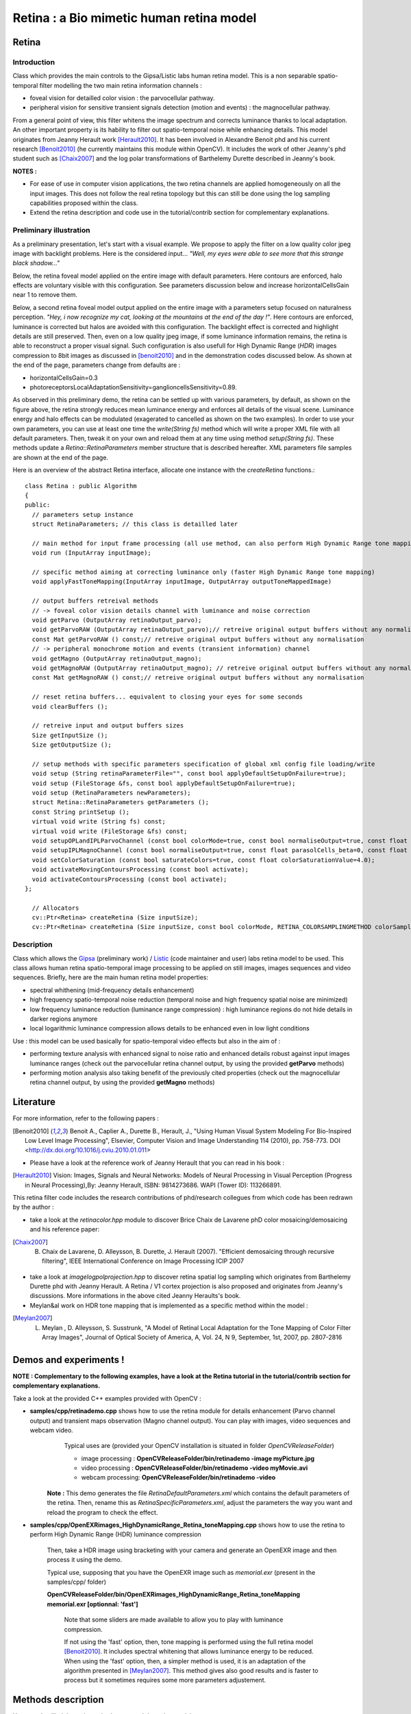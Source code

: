 Retina : a Bio mimetic human retina model
*****************************************

.. highlight:: cpp

Retina
======
.. ocv:class:: Retina : public Algorithm

Introduction
++++++++++++

Class which provides the main controls to the Gipsa/Listic labs human  retina model. This is a non separable spatio-temporal filter modelling the two main retina information channels :

* foveal vision for detailled color vision : the parvocellular pathway.

* peripheral vision for sensitive transient signals detection (motion and events) : the magnocellular pathway.

From a general point of view, this filter whitens the image spectrum and corrects luminance thanks to local adaptation. An other important property is its hability to filter out spatio-temporal noise while enhancing details.
This model originates from Jeanny Herault work [Herault2010]_. It has been involved in Alexandre Benoit phd and his current research [Benoit2010]_ (he currently maintains this module within OpenCV). It includes the work of other Jeanny's phd student such as [Chaix2007]_ and the log polar transformations of Barthelemy Durette described in Jeanny's book.

**NOTES :**

* For ease of use in computer vision applications, the two retina channels are applied homogeneously on all the input images. This does not follow the real retina topology but this can still be done using the log sampling capabilities proposed within the class.

* Extend the retina description and code use in the tutorial/contrib section for complementary explanations.

Preliminary illustration
++++++++++++++++++++++++

As a preliminary presentation, let's start with a visual example. We propose to apply the filter on a low quality color jpeg image with backlight problems. Here is the considered input... *"Well, my eyes were able to see more that this strange black shadow..."*

.. image:: images/retinaInput.jpg
   :alt: a low quality color jpeg image with backlight problems.
   :align: center

Below, the retina foveal model applied on the entire image with default parameters. Here contours are enforced, halo effects are voluntary visible with this configuration. See parameters discussion below and increase horizontalCellsGain near 1 to remove them.

.. image:: images/retinaOutput_default.jpg
   :alt: the retina foveal model applied on the entire image with default parameters. Here contours are enforced, luminance is corrected and halo effects are voluntary visible with this configuration, increase horizontalCellsGain near 1 to remove them.
   :align: center

Below, a second retina foveal model output applied on the entire image with a parameters setup focused on naturalness perception. *"Hey, i now recognize my cat, looking at the mountains at the end of the day !"*. Here contours are enforced, luminance is corrected but halos are avoided with this configuration. The backlight effect is corrected and highlight details are still preserved. Then, even on a low quality jpeg image, if some luminance information remains, the retina is able to reconstruct a proper visual signal. Such configuration is also usefull for High Dynamic Range (*HDR*) images compression to 8bit images as discussed in [benoit2010]_ and in the demonstration codes discussed below.
As shown at the end of the page, parameters change from defaults are :

* horizontalCellsGain=0.3

* photoreceptorsLocalAdaptationSensitivity=ganglioncellsSensitivity=0.89.

.. image:: images/retinaOutput_realistic.jpg
   :alt: the retina foveal model applied on the entire image with 'naturalness' parameters. Here contours are enforced but are avoided with this configuration, horizontalCellsGain is 0.3 and photoreceptorsLocalAdaptationSensitivity=ganglioncellsSensitivity=0.89.
   :align: center

As observed in this preliminary demo, the retina can be settled up with various parameters, by default, as shown on the figure above, the retina strongly reduces mean luminance energy and enforces all details of the visual scene. Luminance energy and halo effects can be modulated (exagerated to cancelled as shown on the two examples). In order to use your own parameters, you can use at least one time the *write(String fs)* method which will write a proper XML file with all default parameters. Then, tweak it on your own and reload them at any time using method *setup(String fs)*. These methods update a *Retina::RetinaParameters* member structure that is described hereafter. XML parameters file samples are shown at the end of the page.

Here is an overview of the abstract Retina interface, allocate one instance with the *createRetina* functions.::

  class Retina : public Algorithm
  {
  public:
    // parameters setup instance
    struct RetinaParameters; // this class is detailled later

    // main method for input frame processing (all use method, can also perform High Dynamic Range tone mapping)
    void run (InputArray inputImage);

    // specific method aiming at correcting luminance only (faster High Dynamic Range tone mapping)
    void applyFastToneMapping(InputArray inputImage, OutputArray outputToneMappedImage)

    // output buffers retreival methods
    // -> foveal color vision details channel with luminance and noise correction
    void getParvo (OutputArray retinaOutput_parvo);
    void getParvoRAW (OutputArray retinaOutput_parvo);// retreive original output buffers without any normalisation
    const Mat getParvoRAW () const;// retreive original output buffers without any normalisation
    // -> peripheral monochrome motion and events (transient information) channel
    void getMagno (OutputArray retinaOutput_magno);
    void getMagnoRAW (OutputArray retinaOutput_magno); // retreive original output buffers without any normalisation
    const Mat getMagnoRAW () const;// retreive original output buffers without any normalisation

    // reset retina buffers... equivalent to closing your eyes for some seconds
    void clearBuffers ();

    // retreive input and output buffers sizes
    Size getInputSize ();
    Size getOutputSize ();

    // setup methods with specific parameters specification of global xml config file loading/write
    void setup (String retinaParameterFile="", const bool applyDefaultSetupOnFailure=true);
    void setup (FileStorage &fs, const bool applyDefaultSetupOnFailure=true);
    void setup (RetinaParameters newParameters);
    struct Retina::RetinaParameters getParameters ();
    const String printSetup ();
    virtual void write (String fs) const;
    virtual void write (FileStorage &fs) const;
    void setupOPLandIPLParvoChannel (const bool colorMode=true, const bool normaliseOutput=true, const float photoreceptorsLocalAdaptationSensitivity=0.7, const float photoreceptorsTemporalConstant=0.5, const float photoreceptorsSpatialConstant=0.53, const float horizontalCellsGain=0, const float HcellsTemporalConstant=1, const float HcellsSpatialConstant=7, const float ganglionCellsSensitivity=0.7);
    void setupIPLMagnoChannel (const bool normaliseOutput=true, const float parasolCells_beta=0, const float parasolCells_tau=0, const float parasolCells_k=7, const float amacrinCellsTemporalCutFrequency=1.2, const float V0CompressionParameter=0.95, const float localAdaptintegration_tau=0, const float localAdaptintegration_k=7);
    void setColorSaturation (const bool saturateColors=true, const float colorSaturationValue=4.0);
    void activateMovingContoursProcessing (const bool activate);
    void activateContoursProcessing (const bool activate);
  };

    // Allocators
    cv::Ptr<Retina> createRetina (Size inputSize);
    cv::Ptr<Retina> createRetina (Size inputSize, const bool colorMode, RETINA_COLORSAMPLINGMETHOD colorSamplingMethod=RETINA_COLOR_BAYER, const bool useRetinaLogSampling=false, const double reductionFactor=1.0, const double samplingStrenght=10.0);


Description
+++++++++++

Class which allows the `Gipsa <http://www.gipsa-lab.inpg.fr>`_ (preliminary work) / `Listic <http://www.listic.univ-savoie.fr>`_ (code maintainer and user) labs retina model to be used. This class allows human retina spatio-temporal image processing to be applied on still images, images sequences and video sequences. Briefly, here are the main human retina model properties:

* spectral whithening (mid-frequency details enhancement)

* high frequency spatio-temporal noise reduction (temporal noise and high frequency spatial noise are minimized)

* low frequency luminance reduction (luminance range compression) : high luminance regions do not hide details in darker regions anymore

* local logarithmic luminance compression allows details to be enhanced even in low light conditions

Use : this model can be used basically for spatio-temporal video effects but also in the aim of :

* performing texture analysis with enhanced signal to noise ratio and enhanced details robust against input images luminance ranges (check out the parvocellular retina channel output, by using the provided **getParvo** methods)

* performing motion analysis also taking benefit of the previously cited properties  (check out the magnocellular retina channel output, by using the provided **getMagno** methods)

Literature
==========
For more information, refer to the following papers :

.. [Benoit2010] Benoit A., Caplier A., Durette B., Herault, J., "Using Human Visual System Modeling For Bio-Inspired Low Level Image Processing", Elsevier, Computer Vision and Image Understanding 114 (2010), pp. 758-773. DOI <http://dx.doi.org/10.1016/j.cviu.2010.01.011>

* Please have a look at the reference work of Jeanny Herault that you can read in his book :

.. [Herault2010] Vision: Images, Signals and Neural Networks: Models of Neural Processing in Visual Perception (Progress in Neural Processing),By: Jeanny Herault, ISBN: 9814273686. WAPI (Tower ID): 113266891.

This retina filter code includes the research contributions of phd/research collegues from which code has been redrawn by the author :

* take a look at the *retinacolor.hpp* module to discover Brice Chaix de Lavarene phD color mosaicing/demosaicing and his reference paper:

.. [Chaix2007] B. Chaix de Lavarene, D. Alleysson, B. Durette, J. Herault (2007). "Efficient demosaicing through recursive filtering", IEEE International Conference on Image Processing ICIP 2007

* take a look at *imagelogpolprojection.hpp* to discover retina spatial log sampling which originates from Barthelemy Durette phd with Jeanny Herault. A Retina / V1 cortex projection is also proposed and originates from Jeanny's discussions. More informations in the above cited Jeanny Heraults's book.

* Meylan&al work on HDR tone mapping that is implemented as a specific method within the model :

.. [Meylan2007] L. Meylan , D. Alleysson, S. Susstrunk, "A Model of Retinal Local Adaptation for the Tone Mapping of Color Filter Array Images", Journal of Optical Society of America, A, Vol. 24, N 9, September, 1st, 2007, pp. 2807-2816

Demos and experiments !
=======================

**NOTE : Complementary to the following examples, have a look at the Retina tutorial in the tutorial/contrib section for complementary explanations.**

Take a look at the provided C++ examples provided with OpenCV :

* **samples/cpp/retinademo.cpp** shows how to use the retina module for details enhancement (Parvo channel output) and transient maps observation (Magno channel output). You can play with images, video sequences and webcam video.
    Typical uses are (provided your OpenCV installation is situated in folder *OpenCVReleaseFolder*)

    * image processing : **OpenCVReleaseFolder/bin/retinademo -image myPicture.jpg**

    * video processing : **OpenCVReleaseFolder/bin/retinademo -video myMovie.avi**

    * webcam processing: **OpenCVReleaseFolder/bin/retinademo -video**

   **Note :** This demo generates the file *RetinaDefaultParameters.xml* which contains the default parameters of the retina. Then, rename this as *RetinaSpecificParameters.xml*, adjust the parameters the way you want and reload the program to check the effect.


* **samples/cpp/OpenEXRimages_HighDynamicRange_Retina_toneMapping.cpp** shows how to use the retina to perform High Dynamic Range (HDR) luminance compression

   Then, take a HDR image using bracketing with your camera and generate an OpenEXR image and then process it using the demo.

   Typical use, supposing that you have the OpenEXR image such as *memorial.exr* (present in the samples/cpp/ folder)

   **OpenCVReleaseFolder/bin/OpenEXRimages_HighDynamicRange_Retina_toneMapping memorial.exr [optionnal: 'fast']**

      Note that some sliders are made available to allow you to play with luminance compression.
      
      If not using the 'fast' option, then, tone mapping is performed using the full retina model [Benoit2010]_. It includes spectral whitening that allows luminance energy to be reduced. When using the 'fast' option, then, a simpler method is used, it is an adaptation of the algorithm presented in [Meylan2007]_. This method gives also good results and is faster to process but it sometimes requires some more parameters adjustement.


Methods description
===================

Here are detailled the main methods to control the retina model

Ptr<Retina>::createRetina
+++++++++++++++++++++++++

.. ocv:function:: Ptr<Retina> createRetina(Size inputSize)
.. ocv:function:: Ptr<Retina> createRetina(Size inputSize, const bool colorMode, RETINA_COLORSAMPLINGMETHOD colorSamplingMethod = RETINA_COLOR_BAYER, const bool useRetinaLogSampling = false, const double reductionFactor = 1.0, const double samplingStrenght = 10.0 )

    Constructors from standardized interfaces : retreive a smart pointer to a Retina instance

    :param inputSize: the input frame size
    :param colorMode: the chosen processing mode : with or without color processing
    :param colorSamplingMethod: specifies which kind of color sampling will be used :

        * RETINA_COLOR_RANDOM: each pixel position is either R, G or B in a random choice

        * RETINA_COLOR_DIAGONAL: color sampling is RGBRGBRGB..., line 2 BRGBRGBRG..., line 3, GBRGBRGBR...

        * RETINA_COLOR_BAYER: standard bayer sampling

    :param useRetinaLogSampling: activate retina log sampling, if true, the 2 following parameters can be used
    :param reductionFactor: only usefull if param useRetinaLogSampling=true, specifies the reduction factor of the output frame (as the center (fovea) is high resolution and corners can be underscaled, then a reduction of the output is allowed without precision leak
    :param samplingStrenght: only usefull if param useRetinaLogSampling=true, specifies the strenght of the log scale that is applied

Retina::activateContoursProcessing
++++++++++++++++++++++++++++++++++

.. ocv:function:: void Retina::activateContoursProcessing(const bool activate)

    Activate/desactivate the Parvocellular pathway processing (contours information extraction), by default, it is activated

    :param activate: true if Parvocellular (contours information extraction) output should be activated, false if not... if activated, the Parvocellular output can be retrieved using the **getParvo** methods

Retina::activateMovingContoursProcessing
++++++++++++++++++++++++++++++++++++++++

.. ocv:function:: void Retina::activateMovingContoursProcessing(const bool activate)

    Activate/desactivate the Magnocellular pathway processing (motion information extraction), by default, it is activated

    :param activate: true if Magnocellular output should be activated, false if not... if activated, the Magnocellular output can be retrieved using the **getMagno** methods

Retina::clearBuffers
++++++++++++++++++++

.. ocv:function:: void Retina::clearBuffers()

    Clears all retina buffers (equivalent to opening the eyes after a long period of eye close ;o) whatchout the temporal transition occuring just after this method call.

Retina::getParvo
++++++++++++++++

.. ocv:function:: void Retina::getParvo( OutputArray retinaOutput_parvo )
.. ocv:function:: void Retina::getParvoRAW( OutputArray retinaOutput_parvo )
.. ocv:function:: const Mat Retina::getParvoRAW() const

    Accessor of the details channel of the retina (models foveal vision). Warning, getParvoRAW methods return buffers that are not rescaled within range [0;255] while the non RAW method allows a normalized matrix to be retrieved.

    :param retinaOutput_parvo: the output buffer (reallocated if necessary), format can be :

        * a Mat, this output is rescaled for standard 8bits image processing use in OpenCV

        * RAW methods actually return a 1D matrix (encoding is R1, R2, ... Rn, G1, G2, ..., Gn, B1, B2, ...Bn), this output is the original retina filter model output, without any quantification or rescaling.

Retina::getMagno
++++++++++++++++

.. ocv:function:: void Retina::getMagno( OutputArray retinaOutput_magno )
.. ocv:function:: void Retina::getMagnoRAW( OutputArray retinaOutput_magno )
.. ocv:function:: const Mat Retina::getMagnoRAW() const

    Accessor of the motion channel of the retina (models peripheral vision). Warning, getMagnoRAW methods return buffers that are not rescaled within range [0;255] while the non RAW method allows a normalized matrix to be retrieved.

    :param retinaOutput_magno: the output buffer (reallocated if necessary), format can be :

        * a Mat, this output is rescaled for standard 8bits image processing use in OpenCV

        * RAW methods actually return a 1D matrix (encoding is M1, M2,... Mn), this output is the original retina filter model output, without any quantification or rescaling.

Retina::getInputSize
++++++++++++++++++++

.. ocv:function:: Size Retina::getInputSize()

    Retreive retina input buffer size

    :return: the retina input buffer size

Retina::getOutputSize
+++++++++++++++++++++

.. ocv:function:: Size Retina::getOutputSize()

    Retreive retina output buffer size that can be different from the input if a spatial log transformation is applied

    :return: the retina output buffer size

Retina::printSetup
++++++++++++++++++

.. ocv:function:: const String Retina::printSetup()

    Outputs a string showing the used parameters setup

    :return: a string which contains formated parameters information

Retina::run
+++++++++++

.. ocv:function:: void Retina::run(InputArray inputImage)

    Method which allows retina to be applied on an input image, after run, encapsulated retina module is ready to deliver its outputs using dedicated acccessors, see getParvo and getMagno methods

    :param inputImage: the input Mat image to be processed, can be gray level or BGR coded in any format (from 8bit to 16bits)

Retina::applyFastToneMapping
++++++++++++++++++++++++++++

.. ocv:function:: void Retina::applyFastToneMapping(InputArray inputImage, OutputArray outputToneMappedImage)

    Method which processes an image in the aim to correct its luminance : correct backlight problems, enhance details in shadows. This method is designed to perform High Dynamic Range image tone mapping (compress >8bit/pixel images to 8bit/pixel). This is a simplified version of the Retina Parvocellular model (simplified version of the run/getParvo methods call) since it does not include the spatio-temporal filter modelling the Outer Plexiform Layer of the retina that performs spectral whitening and many other stuff. However, it works great for tone mapping and in a faster way.
Check the demos and experiments section to see examples and the way to perform tone mapping using the original retina model and the method.

    :param inputImage: the input image to process (should be coded in float format : CV_32F, CV_32FC1, CV832F_C3, CV832F_C4, the 4th channel won't be considered).
    :param outputToneMappedImage: the output 8bit/channel tone mapped image (CV_8U or CV_8UC3 format).

Retina::setColorSaturation
++++++++++++++++++++++++++

.. ocv:function:: void Retina::setColorSaturation(const bool saturateColors = true, const float colorSaturationValue = 4.0 )

    Activate color saturation as the final step of the color demultiplexing process -> this saturation is a sigmoide function applied to each channel of the demultiplexed image.

    :param saturateColors: boolean that activates color saturation (if true) or desactivate (if false)
    :param colorSaturationValue: the saturation factor : a simple factor applied on the chrominance buffers


Retina::setup
+++++++++++++

.. ocv:function:: void Retina::setup(String retinaParameterFile = "", const bool applyDefaultSetupOnFailure = true )
.. ocv:function:: void Retina::setup(FileStorage & fs, const bool applyDefaultSetupOnFailure = true )
.. ocv:function:: void Retina::setup(RetinaParameters newParameters)

    Try to open an XML retina parameters file to adjust current retina instance setup => if the xml file does not exist, then default setup is applied => warning, Exceptions are thrown if read XML file is not valid

    :param retinaParameterFile: the parameters filename
    :param applyDefaultSetupOnFailure: set to true if an error must be thrown on error
    :param fs: the open Filestorage which contains retina parameters
    :param newParameters: a parameters structures updated with the new target configuration. You can retreive the current parameers structure using method *Retina::RetinaParameters Retina::getParameters()* and update it before running method *setup*.

Retina::write
+++++++++++++

.. ocv:function:: void Retina::write( String fs ) const
.. ocv:function:: void Retina::write( FileStorage& fs ) const

    Write xml/yml formated parameters information

    :param fs: the filename of the xml file that will be open and writen with formatted parameters information

Retina::setupIPLMagnoChannel
++++++++++++++++++++++++++++

.. ocv:function:: void Retina::setupIPLMagnoChannel(const bool normaliseOutput = true, const float parasolCells_beta = 0, const float parasolCells_tau = 0, const float parasolCells_k = 7, const float amacrinCellsTemporalCutFrequency = 1.2, const float V0CompressionParameter = 0.95, const float localAdaptintegration_tau = 0, const float localAdaptintegration_k = 7 )

    Set parameters values for the Inner Plexiform Layer (IPL) magnocellular channel this channel processes signals output from OPL processing stage in peripheral vision, it allows motion information enhancement. It is decorrelated from the details channel. See reference papers for more details.

    :param normaliseOutput: specifies if (true) output is rescaled between 0 and 255 of not (false)
    :param parasolCells_beta: the low pass filter gain used for local contrast adaptation at the IPL level of the retina (for ganglion cells local adaptation), typical value is 0
    :param parasolCells_tau: the low pass filter time constant used for local contrast adaptation at the IPL level of the retina (for ganglion cells local adaptation), unit is frame, typical value is 0 (immediate response)
    :param parasolCells_k: the low pass filter spatial constant used for local contrast adaptation at the IPL level of the retina (for ganglion cells local adaptation), unit is pixels, typical value is 5
    :param amacrinCellsTemporalCutFrequency: the time constant of the first order high pass fiter of the magnocellular way (motion information channel), unit is frames, typical value is 1.2
    :param V0CompressionParameter: the compression strengh of the ganglion cells local adaptation output, set a value between 0.6 and 1 for best results, a high value increases more the low value sensitivity... and the output saturates faster, recommended value: 0.95
    :param localAdaptintegration_tau: specifies the temporal constant of the low pas filter involved in the computation of the local "motion mean" for the local adaptation computation
    :param localAdaptintegration_k: specifies the spatial constant of the low pas filter involved in the computation of the local "motion mean" for the local adaptation computation

Retina::setupOPLandIPLParvoChannel
++++++++++++++++++++++++++++++++++

.. ocv:function:: void Retina::setupOPLandIPLParvoChannel(const bool colorMode = true, const bool normaliseOutput = true, const float photoreceptorsLocalAdaptationSensitivity = 0.7, const float photoreceptorsTemporalConstant = 0.5, const float photoreceptorsSpatialConstant = 0.53, const float horizontalCellsGain = 0, const float HcellsTemporalConstant = 1, const float HcellsSpatialConstant = 7, const float ganglionCellsSensitivity = 0.7 )

    Setup the OPL and IPL parvo channels (see biologocal model) OPL is referred as Outer Plexiform Layer of the retina, it allows the spatio-temporal filtering which withens the spectrum and reduces spatio-temporal noise while attenuating global luminance (low frequency energy) IPL parvo is the OPL next processing stage, it refers to a part of the Inner Plexiform layer of the retina, it allows high contours sensitivity in foveal vision. See reference papers for more informations.

    :param colorMode: specifies if (true) color is processed of not (false) to then processing gray level image
    :param normaliseOutput: specifies if (true) output is rescaled between 0 and 255 of not (false)
    :param photoreceptorsLocalAdaptationSensitivity: the photoreceptors sensitivity renage is 0-1 (more log compression effect when value increases)
    :param photoreceptorsTemporalConstant: the time constant of the first order low pass filter of the photoreceptors, use it to cut high temporal frequencies (noise or fast motion), unit is frames, typical value is 1 frame
    :param photoreceptorsSpatialConstant: the spatial constant of the first order low pass filter of the photoreceptors, use it to cut high spatial frequencies (noise or thick contours), unit is pixels, typical value is 1 pixel
    :param horizontalCellsGain: gain of the horizontal cells network, if 0, then the mean value of the output is zero, if the parameter is near 1, then, the luminance is not filtered and is still reachable at the output, typicall value is 0
    :param HcellsTemporalConstant: the time constant of the first order low pass filter of the horizontal cells, use it to cut low temporal frequencies (local luminance variations), unit is frames, typical value is 1 frame, as the photoreceptors
    :param HcellsSpatialConstant: the spatial constant of the first order low pass filter of the horizontal cells, use it to cut low spatial frequencies (local luminance), unit is pixels, typical value is 5 pixel, this value is also used for local contrast computing when computing the local contrast adaptation at the ganglion cells level (Inner Plexiform Layer parvocellular channel model)
    :param ganglionCellsSensitivity: the compression strengh of the ganglion cells local adaptation output, set a value between 0.6 and 1 for best results, a high value increases more the low value sensitivity... and the output saturates faster, recommended value: 0.7


Retina::RetinaParameters
========================

.. ocv:struct:: Retina::RetinaParameters

  This structure merges all the parameters that can be adjusted threw the **Retina::setup()**, **Retina::setupOPLandIPLParvoChannel** and **Retina::setupIPLMagnoChannel** setup methods
  Parameters structure for better clarity, check explenations on the comments of methods : setupOPLandIPLParvoChannel and setupIPLMagnoChannel. ::

    class RetinaParameters{
        struct OPLandIplParvoParameters{ // Outer Plexiform Layer (OPL) and Inner Plexiform Layer Parvocellular (IplParvo) parameters
               OPLandIplParvoParameters():colorMode(true),
                  normaliseOutput(true), // specifies if (true) output is rescaled between 0 and 255 of not (false)
                  photoreceptorsLocalAdaptationSensitivity(0.7f), // the photoreceptors sensitivity renage is 0-1 (more log compression effect when value increases)
                  photoreceptorsTemporalConstant(0.5f),// the time constant of the first order low pass filter of the photoreceptors, use it to cut high temporal frequencies (noise or fast motion), unit is frames, typical value is 1 frame
                  photoreceptorsSpatialConstant(0.53f),// the spatial constant of the first order low pass filter of the photoreceptors, use it to cut high spatial frequencies (noise or thick contours), unit is pixels, typical value is 1 pixel
                  horizontalCellsGain(0.0f),//gain of the horizontal cells network, if 0, then the mean value of the output is zero, if the parameter is near 1, then, the luminance is not filtered and is still reachable at the output, typicall value is 0
                  hcellsTemporalConstant(1.f),// the time constant of the first order low pass filter of the horizontal cells, use it to cut low temporal frequencies (local luminance variations), unit is frames, typical value is 1 frame, as the photoreceptors. Reduce to 0.5 to limit retina after effects.
                  hcellsSpatialConstant(7.f),//the spatial constant of the first order low pass filter of the horizontal cells, use it to cut low spatial frequencies (local luminance), unit is pixels, typical value is 5 pixel, this value is also used for local contrast computing when computing the local contrast adaptation at the ganglion cells level (Inner Plexiform Layer parvocellular channel model)
                  ganglionCellsSensitivity(0.7f)//the compression strengh of the ganglion cells local adaptation output, set a value between 0.6 and 1 for best results, a high value increases more the low value sensitivity... and the output saturates faster, recommended value: 0.7
                  {};// default setup
               bool colorMode, normaliseOutput;
               float photoreceptorsLocalAdaptationSensitivity, photoreceptorsTemporalConstant, photoreceptorsSpatialConstant, horizontalCellsGain, hcellsTemporalConstant, hcellsSpatialConstant, ganglionCellsSensitivity;
           };
           struct IplMagnoParameters{ // Inner Plexiform Layer Magnocellular channel (IplMagno)
               IplMagnoParameters():
                  normaliseOutput(true), //specifies if (true) output is rescaled between 0 and 255 of not (false)
                  parasolCells_beta(0.f), // the low pass filter gain used for local contrast adaptation at the IPL level of the retina (for ganglion cells local adaptation), typical value is 0
                  parasolCells_tau(0.f), //the low pass filter time constant used for local contrast adaptation at the IPL level of the retina (for ganglion cells local adaptation), unit is frame, typical value is 0 (immediate response)
                  parasolCells_k(7.f), //the low pass filter spatial constant used for local contrast adaptation at the IPL level of the retina (for ganglion cells local adaptation), unit is pixels, typical value is 5
                  amacrinCellsTemporalCutFrequency(1.2f), //the time constant of the first order high pass fiter of the magnocellular way (motion information channel), unit is frames, typical value is 1.2
                  V0CompressionParameter(0.95f), the compression strengh of the ganglion cells local adaptation output, set a value between 0.6 and 1 for best results, a high value increases more the low value sensitivity... and the output saturates faster, recommended value: 0.95
                  localAdaptintegration_tau(0.f), // specifies the temporal constant of the low pas filter involved in the computation of the local "motion mean" for the local adaptation computation
                  localAdaptintegration_k(7.f) // specifies the spatial constant of the low pas filter involved in the computation of the local "motion mean" for the local adaptation computation
                  {};// default setup
               bool normaliseOutput;
               float parasolCells_beta, parasolCells_tau, parasolCells_k, amacrinCellsTemporalCutFrequency, V0CompressionParameter, localAdaptintegration_tau, localAdaptintegration_k;
           };
            struct OPLandIplParvoParameters OPLandIplParvo;
            struct IplMagnoParameters IplMagno;
    };

Retina parameters files examples
++++++++++++++++++++++++++++++++

Here is the default configuration file of the retina module. It gives results such as the first retina output shown on the top of this page.

.. code-block:: cpp

    <?xml version="1.0"?>
    <opencv_storage>
    <OPLandIPLparvo>
        <colorMode>1</colorMode>
        <normaliseOutput>1</normaliseOutput>
        <photoreceptorsLocalAdaptationSensitivity>7.5e-01</photoreceptorsLocalAdaptationSensitivity>
        <photoreceptorsTemporalConstant>9.0e-01</photoreceptorsTemporalConstant>
        <photoreceptorsSpatialConstant>5.3e-01</photoreceptorsSpatialConstant>
        <horizontalCellsGain>0.01</horizontalCellsGain>
        <hcellsTemporalConstant>0.5</hcellsTemporalConstant>
        <hcellsSpatialConstant>7.</hcellsSpatialConstant>
        <ganglionCellsSensitivity>7.5e-01</ganglionCellsSensitivity></OPLandIPLparvo>
    <IPLmagno>
        <normaliseOutput>1</normaliseOutput>
        <parasolCells_beta>0.</parasolCells_beta>
        <parasolCells_tau>0.</parasolCells_tau>
        <parasolCells_k>7.</parasolCells_k>
        <amacrinCellsTemporalCutFrequency>2.0e+00</amacrinCellsTemporalCutFrequency>
        <V0CompressionParameter>9.5e-01</V0CompressionParameter>
        <localAdaptintegration_tau>0.</localAdaptintegration_tau>
        <localAdaptintegration_k>7.</localAdaptintegration_k></IPLmagno>
    </opencv_storage>

Here is the 'realistic" setup used to obtain the second retina output shown on the top of this page.

.. code-block:: cpp

    <?xml version="1.0"?>
    <opencv_storage>
    <OPLandIPLparvo>
      <colorMode>1</colorMode>
      <normaliseOutput>1</normaliseOutput>
      <photoreceptorsLocalAdaptationSensitivity>8.9e-01</photoreceptorsLocalAdaptationSensitivity>
      <photoreceptorsTemporalConstant>9.0e-01</photoreceptorsTemporalConstant>
      <photoreceptorsSpatialConstant>5.3e-01</photoreceptorsSpatialConstant>
      <horizontalCellsGain>0.3</horizontalCellsGain>
      <hcellsTemporalConstant>0.5</hcellsTemporalConstant>
      <hcellsSpatialConstant>7.</hcellsSpatialConstant>
      <ganglionCellsSensitivity>8.9e-01</ganglionCellsSensitivity></OPLandIPLparvo>
    <IPLmagno>
      <normaliseOutput>1</normaliseOutput>
      <parasolCells_beta>0.</parasolCells_beta>
      <parasolCells_tau>0.</parasolCells_tau>
      <parasolCells_k>7.</parasolCells_k>
      <amacrinCellsTemporalCutFrequency>2.0e+00</amacrinCellsTemporalCutFrequency>
      <V0CompressionParameter>9.5e-01</V0CompressionParameter>
      <localAdaptintegration_tau>0.</localAdaptintegration_tau>
      <localAdaptintegration_k>7.</localAdaptintegration_k></IPLmagno>
    </opencv_storage>
